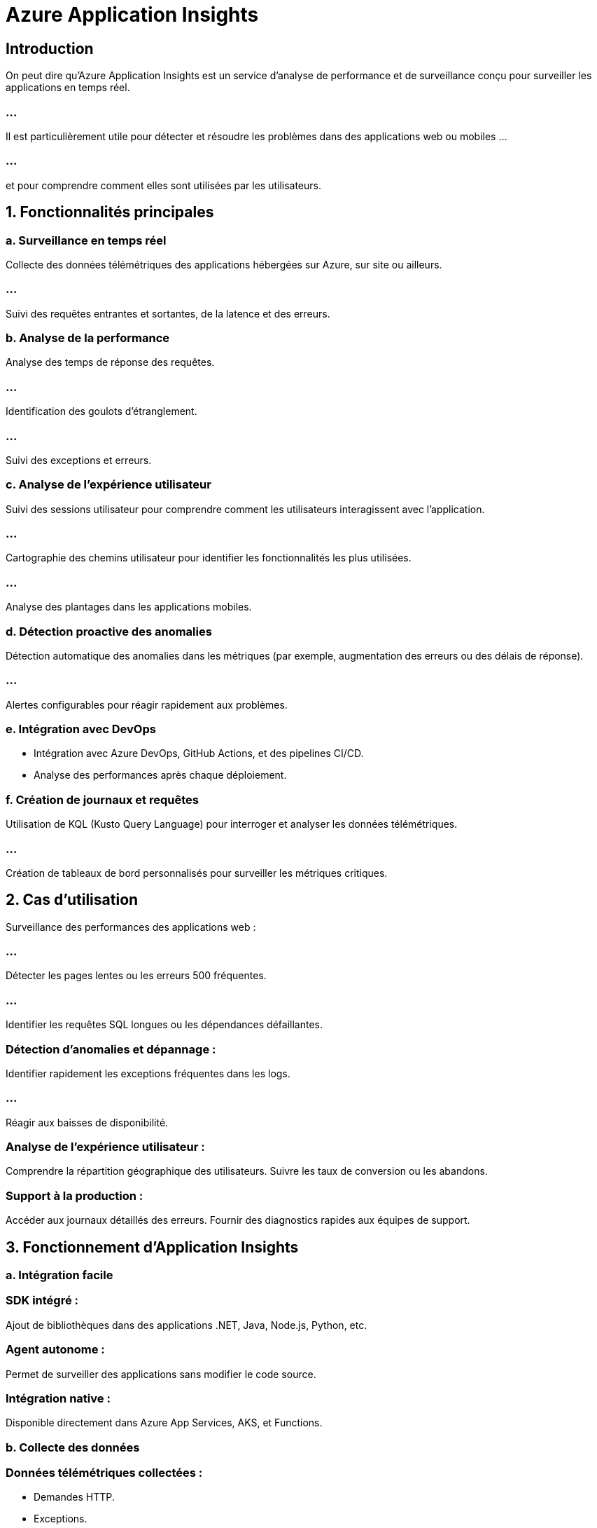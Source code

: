= Azure Application Insights
:revealjs_theme: black

== Introduction

On peut dire qu'Azure Application Insights est un service d’analyse de performance et de surveillance conçu pour surveiller les applications en temps réel. 

=== ...


Il est particulièrement utile pour détecter et résoudre les problèmes dans des applications web ou mobiles ...

=== ...

et pour comprendre comment elles sont utilisées par les utilisateurs.


== 1. Fonctionnalités principales


=== a. Surveillance en temps réel

Collecte des données télémétriques des applications hébergées sur Azure, sur site ou ailleurs.

=== ...

Suivi des requêtes entrantes et sortantes, de la latence et des erreurs.

=== b. Analyse de la performance

Analyse des temps de réponse des requêtes.

=== ...

Identification des goulots d’étranglement.

=== ...


Suivi des exceptions et erreurs.

=== c. Analyse de l'expérience utilisateur

Suivi des sessions utilisateur pour comprendre comment les utilisateurs interagissent avec l'application.


=== ...

Cartographie des chemins utilisateur pour identifier les fonctionnalités les plus utilisées.


=== ...

Analyse des plantages dans les applications mobiles.


=== d. Détection proactive des anomalies


Détection automatique des anomalies dans les métriques (par exemple, augmentation 
des erreurs ou des délais de réponse).

=== ...

Alertes configurables pour réagir rapidement aux problèmes.


=== e. Intégration avec DevOps

* Intégration avec Azure DevOps, GitHub Actions, et des pipelines CI/CD.

* Analyse des performances après chaque déploiement.


=== f. Création de journaux et requêtes

Utilisation de KQL (Kusto Query Language) pour interroger et analyser les données télémétriques.

=== ...

Création de tableaux de bord personnalisés pour surveiller les métriques critiques.

== 2. Cas d’utilisation

Surveillance des performances des applications web :


=== ...

Détecter les pages lentes ou les erreurs 500 fréquentes.

=== ...

Identifier les requêtes SQL longues ou les dépendances défaillantes.

=== Détection d'anomalies et dépannage :

Identifier rapidement les exceptions fréquentes dans les logs.

=== ...

Réagir aux baisses de disponibilité.

=== Analyse de l'expérience utilisateur :

Comprendre la répartition géographique des utilisateurs.
Suivre les taux de conversion ou les abandons.

=== Support à la production :

Accéder aux journaux détaillés des erreurs.
Fournir des diagnostics rapides aux équipes de support.

== 3. Fonctionnement d’Application Insights

=== a. Intégration facile

=== SDK intégré :

Ajout de bibliothèques dans des applications .NET, Java, Node.js, Python, etc.

=== Agent autonome :

Permet de surveiller des applications sans modifier le code source.

=== Intégration native :

Disponible directement dans Azure App Services, AKS, et Functions.


=== b. Collecte des données

=== Données télémétriques collectées :

[%step]
* Demandes HTTP.
* Exceptions.

=== ...
[%step]
* Requêtes de base de données.
* Dépendances externes (APIs, services tiers).
* Trafic utilisateur (sessions, clics).

=== c. Traitement des données

Les données télémétriques sont envoyées vers un Log Analytics Workspace.
Analyse et création de rapports dans le portail Azure.


== 4. Intégrations

=== Azure Monitor  (déjà vu): 

Utilise Application Insights comme une extension pour centraliser les données télémétriques.


=== DevOps Pipelines :

* Récupération des journaux de performance.
* Détection des régressions après un déploiement.


=== Power BI :

Créer des tableaux de bord interactifs à partir des données d’Application Insights.


=== GitHub :

Suivi des performances directement dans les workflows GitHub Actions. (Ceci étant dit, on continue)

== 5. Alertes et automatisation


=== a. Configuration d’alertes

* Définir des seuils pour les métriques critiques (temps de réponse, taux d’erreur).
* Recevoir des notifications via :
- Email.
- SMS.
* Intégration avec Azure Alerts et Slack/Teams.

=== b. Règles d’automatisation
Déclencher des actions automatiques comme le redémarrage d’une instance défaillante ou l’exécution d’un script.


== 6. Tarification

=== a. Modèle de tarification


=== Basé sur l’utilisation :

* Paiement par volume de données collectées.

=== Inclus dans Azure Monitor Logs :

Intégration des données avec des coûts basés sur la taille des logs.


=== b. Optimisation des coûts

Configurer des échantillonnages pour limiter les données collectées.
Utiliser des filtres pour collecter uniquement les données nécessaires.


8. Cas pratiques

=== Configurer Application Insights pour une application web :


Ajouter le SDK Application Insights.
Visualiser les performances en temps réel dans le portail Azure.
Créer des alertes pour les erreurs 500.
Analyse des données avec KQL :

Rechercher les 5 pages les plus lentes :

[source, kql]
----
requests
| where success == false
| summarize avg(duration) by name
| top 5 by avg_duration
----


=== Suivre les exceptions :


[source, kql]
----
exceptions
| summarize count() by type, innermessage
----



=== Créer un tableau de bord personnalisé :

* Inclure les métriques critiques (temps de réponse, taux d’erreur).
* Ajouter des graphiques interactifs.


